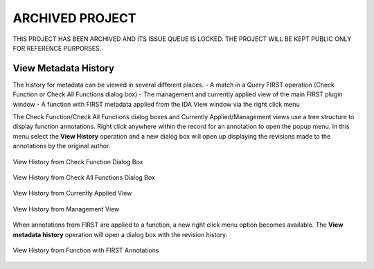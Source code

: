 .. _ida-view-history:

ARCHIVED PROJECT
================

THIS PROJECT HAS BEEN ARCHIVED AND ITS ISSUE QUEUE IS LOCKED. THE PROJECT WILL BE KEPT PUBLIC ONLY FOR REFERENCE PURPORSES.

=====================
View Metadata History
=====================
The history for metadata can be viewed in several different places.
- A match in a Query FIRST operation (Check Function or Check All Functions dialog box)
- The management and currently applied view of the main FIRST plugin window
- A function with FIRST metadata applied from the IDA View window via the right click menu

The Check Function/Check All Functions dialog boxes and Currently Applied/Management views use a tree structure to display function annotations. Right click anywhere within the record for an annotation to open the popup menu. In this menu select the **View History** operation and a new dialog box will open up displaying the revisions made to the annotations by the original author.

.. figure:: _static/images/view_history_check_one.gif
    :align: center
    :alt: View History from Check Function Dialog Box

    View History from Check Function Dialog Box

.. figure:: _static/images/view_history_check_all.gif
    :align: center
    :alt: View History from Check All Functions Dialog Box

    View History from Check All Functions Dialog Box

.. figure:: _static/images/view_history_currently_applied.gif
    :align: center
    :alt: View History from Currently Applied View

    View History from Currently Applied View

.. figure:: _static/images/view_history_management.gif
    :align: center
    :alt: View History from Management View

    View History from Management View

When annotations from FIRST are applied to a function, a new right click menu option becomes available. The **View metadata history** operation will open a dialog box with the revision history.

.. figure:: _static/images/view_history_function.gif
    :align: center
    :alt: View History from Function with FIRST Annotations

    View History from Function with FIRST Annotations

